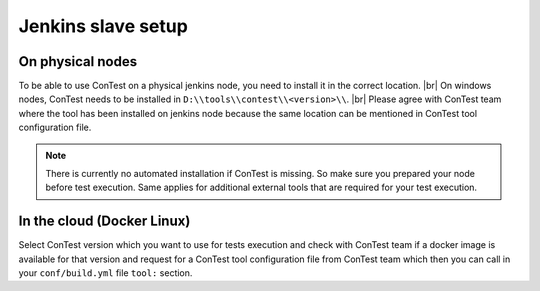 .. In this file it is described how to setup contest on a jenkins node to use it in CI for Bricks.

Jenkins slave setup
===================

On physical nodes
-----------------
To be able to use ConTest on a physical jenkins node, you need to install it in the correct location. |br|
On windows nodes, ConTest needs to be installed in ``D:\\tools\\contest\\<version>\\``. |br|
Please agree with ConTest team where the tool has been installed on jenkins node because the same location can be
mentioned in ConTest tool configuration file.

.. note::
    There is currently no automated installation if ConTest is missing. So make sure you prepared
    your node before test execution. Same applies for additional external tools that are required
    for your test execution.


In the cloud (Docker Linux)
---------------------------

Select ConTest version which you want to use for tests execution and check with ConTest team if a docker image is
available for that version and request for a ConTest tool configuration file from ConTest team which then you can
call in your ``conf/build.yml`` file ``tool:`` section.

.. |br| raw:: html

    <br />

